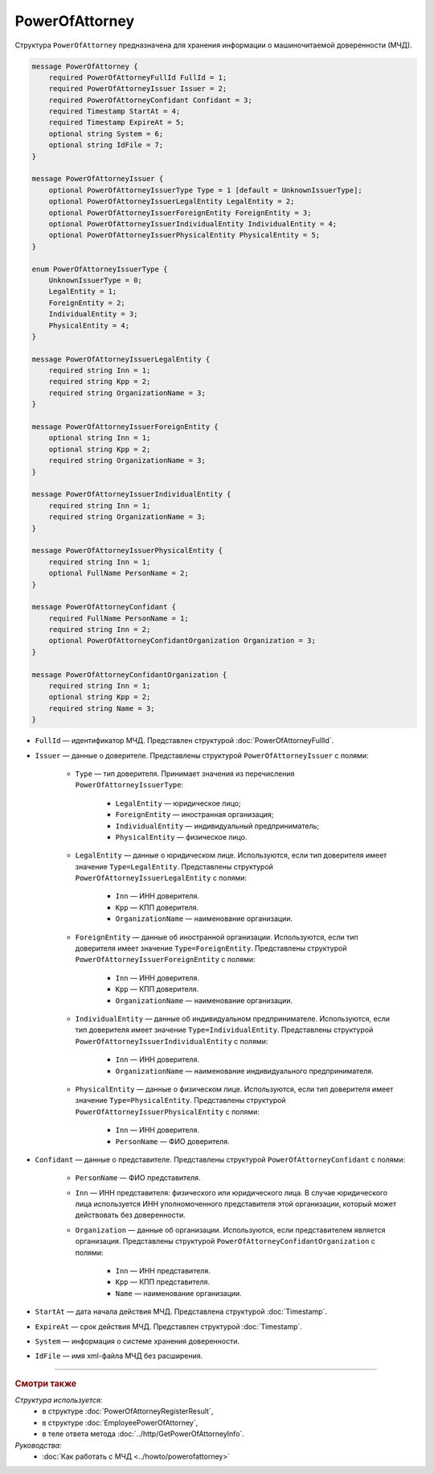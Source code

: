PowerOfAttorney
===============

Структура ``PowerOfAttorney`` предназначена для хранения информации о машиночитаемой доверенности (МЧД).

.. code-block:: protobuf

    message PowerOfAttorney {
        required PowerOfAttorneyFullId FullId = 1;
        required PowerOfAttorneyIssuer Issuer = 2;
        required PowerOfAttorneyConfidant Confidant = 3;
        required Timestamp StartAt = 4;
        required Timestamp ExpireAt = 5;
        optional string System = 6;
        optional string IdFile = 7;
    }

    message PowerOfAttorneyIssuer {
        optional PowerOfAttorneyIssuerType Type = 1 [default = UnknownIssuerType];
        optional PowerOfAttorneyIssuerLegalEntity LegalEntity = 2;
        optional PowerOfAttorneyIssuerForeignEntity ForeignEntity = 3;
        optional PowerOfAttorneyIssuerIndividualEntity IndividualEntity = 4;
        optional PowerOfAttorneyIssuerPhysicalEntity PhysicalEntity = 5;
    }

    enum PowerOfAttorneyIssuerType {
        UnknownIssuerType = 0;
        LegalEntity = 1;
        ForeignEntity = 2;
        IndividualEntity = 3;
        PhysicalEntity = 4;
    }

    message PowerOfAttorneyIssuerLegalEntity {
        required string Inn = 1;
        required string Kpp = 2;
        required string OrganizationName = 3;
    }

    message PowerOfAttorneyIssuerForeignEntity {
        optional string Inn = 1;
        optional string Kpp = 2;
        required string OrganizationName = 3;
    }

    message PowerOfAttorneyIssuerIndividualEntity {
        required string Inn = 1;
        required string OrganizationName = 3;
    }

    message PowerOfAttorneyIssuerPhysicalEntity {
        required string Inn = 1;
        optional FullName PersonName = 2;
    }

    message PowerOfAttorneyConfidant {
        required FullName PersonName = 1;
        required string Inn = 2;
        optional PowerOfAttorneyConfidantOrganization Organization = 3;
    }

    message PowerOfAttorneyConfidantOrganization {
        required string Inn = 1;
        optional string Kpp = 2;
        required string Name = 3;
    }
   
- ``FullId`` — идентификатор МЧД. Представлен структурой :doc:`PowerOfAttorneyFullId`.
- ``Issuer`` — данные о доверителе. Представлены структурой ``PowerOfAttorneyIssuer`` с полями:

	- ``Type`` — тип доверителя. Принимает значения из перечисления ``PowerOfAttorneyIssuerType``:
	
		- ``LegalEntity`` — юридическое лицо;
		- ``ForeignEntity`` — иностранная организация;
		- ``IndividualEntity`` — индивидуальный предприниматель;
		- ``PhysicalEntity`` — физическое лицо.
		
	- ``LegalEntity`` — данные о юридическом лице. Используются, если тип доверителя имеет значение ``Type=LegalEntity``. Представлены структурой ``PowerOfAttorneyIssuerLegalEntity`` с полями:
	
		- ``Inn`` — ИНН доверителя.
		- ``Kpp`` — КПП доверителя.
		- ``OrganizationName`` — наименование организации.
		
	- ``ForeignEntity`` — данные об иностранной организации. Используются, если тип доверителя имеет значение ``Type=ForeignEntity``. Представлены структурой ``PowerOfAttorneyIssuerForeignEntity`` с полями:
	
		- ``Inn`` — ИНН доверителя.
		- ``Kpp`` — КПП доверителя.
		- ``OrganizationName`` — наименование организации.

	- ``IndividualEntity`` — данные об индивидуальном предпринимателе. Используются, если тип доверителя имеет значение ``Type=IndividualEntity``. Представлены структурой ``PowerOfAttorneyIssuerIndividualEntity`` с полями:
	
		- ``Inn`` — ИНН доверителя.
		- ``OrganizationName`` — наименование индивидуального предпринимателя.

	- ``PhysicalEntity`` — данные о физическом лице. Используются, если тип доверителя имеет значение ``Type=PhysicalEntity``. Представлены структурой ``PowerOfAttorneyIssuerPhysicalEntity`` с полями:
	
		- ``Inn`` — ИНН доверителя.
		- ``PersonName`` — ФИО доверителя.
	
- ``Confidant`` — данные о представителе. Представлены структурой ``PowerOfAttorneyConfidant`` с полями:

	- ``PersonName`` — ФИО представителя.
	- ``Inn`` — ИНН представителя: физического или юридического лица. В случае юридического лица используется ИНН уполномоченного представителя этой организации, который может действовать без доверенности.
	- ``Organization`` — данные об организации. Используются, если представителем является организация. Представлены структурой ``PowerOfAttorneyConfidantOrganization`` с полями:
	
		- ``Inn`` — ИНН представителя.
		- ``Kpp`` — КПП представителя.
		- ``Name`` — наименование организации.

- ``StartAt`` — дата начала действия МЧД. Представлена структурой :doc:`Timestamp`.
- ``ExpireAt`` — срок действия МЧД. Представлен структурой :doc:`Timestamp`.
- ``System`` — информация о системе хранения доверенности.
- ``IdFile`` — имя xml-файла МЧД без расширения.

----

.. rubric:: Смотри также

*Структура используется:*
	- в структуре :doc:`PowerOfAttorneyRegisterResult`,
	- в структуре :doc:`EmployeePowerOfAttorney`,
	- в теле ответа метода :doc:`../http/GetPowerOfAttorneyInfo`.

*Руководства:*
	- :doc:`Как работать с МЧД <../howto/powerofattorney>`